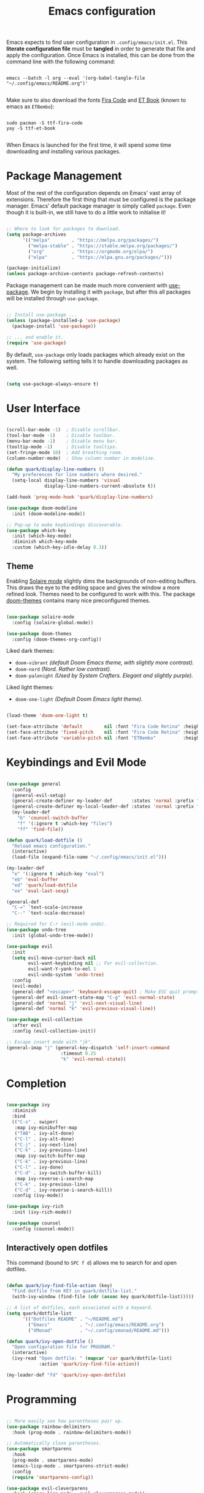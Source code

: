 #+TITLE: Emacs configuration
#+PROPERTY: header-args:emacs-lisp :tangle ./init.el :mkdirp yes

Emacs expects to find user configuration in =.config/emacs/init.el=.  This *literate configuration file* must be *tangled* in order to generate that file and apply the configuration. Once Emacs is installed, this can be done from the command line with the following command:

#+begin_src shell

  emacs --batch -l org --eval '(org-babel-tangle-file "~/.config/emacs/README.org")'

#+end_src

Make sure to also download the fonts [[https://github.com/tonsky/FiraCode][Fira Code]] and [[https://edwardtufte.github.io/et-book/][ET Book]] (known to emacs as =ETBembo=):

#+begin_src shell

  sudo pacman -S ttf-fira-code
  yay -S ttf-et-book

#+end_src

When Emacs is launched for the first time, it will spend some time downloading and installing various packages.

* Package Management

Most of the rest of the configuration depends on Emacs' vast array of extensions. Therefore the first thing that must be configured is the package manager. Emacs' default package manager is simply called =package=. Even though it is built-in, we still have to do a little work to initialise it!

#+begin_src emacs-lisp

  ;; Where to look for packages to download.
  (setq package-archives
        '(("melpa"        . "https://melpa.org/packages/")
          ("melpa-stable" . "https://stable.melpa.org/packages/")
          ("org"          . "https://orgmode.org/elpa/")
          ("elpa"         . "https://elpa.gnu.org/packages/")))

  (package-initialize)
  (unless package-archive-contents package-refresh-contents)

#+end_src

Package management can be made much more convenient with [[https://github.com/jwiegley/use-package][use-package]]. We begin by installing it with =package=, but after this all packages will be installed through =use-package=.

#+begin_src emacs-lisp

  ;; Install use-package ...
  (unless (package-installed-p 'use-package)
    (package-install 'use-package))

  ;; ... and enable it.
  (require 'use-package)

#+end_src

By default, =use-package= only loads packages which already exist on the system. The following setting tells it to handle downloading packages as well.

#+begin_src emacs-lisp

  (setq use-package-always-ensure t)

#+end_src

* User Interface

#+begin_src emacs-lisp

  (scroll-bar-mode -1)  ; Disable scrollbar.
  (tool-bar-mode -1)    ; Disable toolbar.
  (menu-bar-mode -1)    ; Disable menu bar.
  (tooltip-mode -1)     ; Disable tooltips.
  (set-fringe-mode 10)  ; Add breathing room.
  (column-number-mode)  ; Show column number in modeline.

  (defun quark/display-line-numbers ()
    "My preferences for line numbers where desired."
    (setq-local display-line-numbers 'visual
                display-line-numbers-current-absolute t))

  (add-hook 'prog-mode-hook 'quark/display-line-numbers)

  (use-package doom-modeline
    :init (doom-modeline-mode))

  ;; Pop-up to make keybindings discoverable.
  (use-package which-key
    :init (which-key-mode)
    :diminish which-key-mode
    :custom (which-key-idle-delay 0.3))

#+end_src

** Theme

Enabling [[https://github.com/hlissner/emacs-solaire-mode][Solaire mode]] slightly dims the backgrounds of non-editing buffers. This draws the eye to the editing space and gives the window a more refined look. Themes need to be configured to work with this. The package [[https://github.com/hlissner/emacs-doom-themes][doom-themes]] contains many nice preconfigured themes.

#+begin_src emacs-lisp

  (use-package solaire-mode
    :config (solaire-global-mode))

  (use-package doom-themes
    :config (doom-themes-org-config))

#+end_src

Liked dark themes:
- =doom-vibrant= /(default Doom Emacs theme, with slightly more contrast)./
- =doom-nord= /(Nord. Rather low contrast)./
- =doom-palenight= /(Used by System Crafters. Elegant and slightly purple)./

Liked light themes:
- =doom-one-light= /(Default Doom Emacs light theme)./

#+begin_src emacs-lisp

  (load-theme 'doom-one-light t)

  (set-face-attribute 'default        nil :font "Fira Code Retina" :height 101)
  (set-face-attribute 'fixed-pitch    nil :font "Fira Code Retina" :height 101)
  (set-face-attribute 'variable-pitch nil :font "ETBembo"          :height 120)

#+end_src

* Keybindings and Evil Mode

#+begin_src emacs-lisp

  (use-package general
    :config
    (general-evil-setup)
    (general-create-definer my-leader-def       :states 'normal :prefix "SPC")
    (general-create-definer my-local-leader-def :states 'normal :prefix "SPC m")
    (my-leader-def
      "b" 'counsel-switch-buffer
      "f" '(:ignore t :which-key "files")
      "ff" 'find-file))

  (defun quark/load-dotfile ()
    "Reload emacs configuration."
    (interactive)
    (load-file (expand-file-name "~/.config/emacs/init.el")))

  (my-leader-def
    "e" '(:ignore t :which-key "eval")
    "eb" 'eval-buffer
    "ed" 'quark/load-dotfile
    "ee" 'eval-last-sexp)

  (general-def
    "C-=" `text-scale-increase
    "C--" `text-scale-decrease)

  ;; Required for C-r (evil-mode undo).
  (use-package undo-tree
    :init (global-undo-tree-mode))

  (use-package evil
    :init
    (setq evil-move-cursor-back nil
          evil-want-keybinding nil ;; For evil-collection.
          evil-want-Y-yank-to-eol 1
          evil-undo-system 'undo-tree)
    :config
    (evil-mode)
    (general-def "<escape>" 'keyboard-escape-quit) ; Make ESC quit prompts.
    (general-def evil-insert-state-map "C-g" 'evil-normal-state)
    (general-def 'normal "j" 'evil-next-visual-line)
    (general-def 'normal "k" 'evil-previous-visual-line))

  (use-package evil-collection
    :after evil
    :config (evil-collection-init))

  ;; Escape insert mode with "jk".
  (general-imap "j" (general-key-dispatch 'self-insert-command
                      :timeout 0.25
                      "k" 'evil-normal-state))

#+end_src

* Completion

#+begin_src emacs-lisp

  (use-package ivy
    :diminish
    :bind
    (("C-s" . swiper)
     :map ivy-minibuffer-map
     ("TAB" . ivy-alt-done)
     ("C-l" . ivy-alt-done)
     ("C-j" . ivy-next-line)
     ("C-k" . ivy-previous-line)
     :map ivy-switch-buffer-map
     ("C-k" . ivy-previous-line)
     ("C-l" . ivy-done)
     ("C-d" . ivy-switch-buffer-kill)
     :map ivy-reverse-i-search-map
     ("C-k" . ivy-previous-line)
     ("C-d" . ivy-reverse-i-search-kill))
    :config (ivy-mode))

  (use-package ivy-rich
    :init (ivy-rich-mode))

  (use-package counsel
    :config (counsel-mode))

#+end_src

** Interactively open dotfiles

This command (bound to =SPC f d=) allows me to search for and open dotfiles.

#+begin_src emacs-lisp

  (defun quark/ivy-find-file-action (key)
    "Find dotfile from KEY in quark/dotfile-list."
    (with-ivy-window (find-file (cdr (assoc key quark/dotfile-list)))))

  ;; A list of dotfiles, each associated with a keyword.
  (setq quark/dotfile-list
        '(("Dotfiles README" . "~/README.md")
          ("Emacs"           . "~/.config/emacs/README.org")
          ("XMonad"          . "~/.config/xmonad/README.md")))

  (defun quark/ivy-open-dotfile ()
    "Open configuration file for PROGRAM."
    (interactive)
    (ivy-read "Open dotfile: " (mapcar 'car quark/dotfile-list)
              :action 'quark/ivy-find-file-action))

  (my-leader-def "fd" 'quark/ivy-open-dotfile)

#+end_src

* Programming

#+begin_src emacs-lisp

  ;; More easily see how parentheses pair up.
  (use-package rainbow-delimiters
    :hook (prog-mode . rainbow-delimiters-mode))

  ;; Automatically close parentheses.
  (use-package smartparens
    :hook
    (prog-mode . smartparens-mode)
    (emacs-lisp-mode . smartparens-strict-mode)
    :config
    (require 'smartparens-config))

  (use-package evil-cleverparens
    :hook (emacs-lisp-mode . evil-cleverparens-mode))

#+end_src

* Magit

#+begin_src emacs-lisp

  (use-package magit)

#+end_src

I backup all my [[https://github.com/quarkQuark/dotfiles][dotfiles]] using a git bare repository. It is difficult for Emacs to tell automatically whether I want to use magit on my dotfiles repository or some other repository, as they can overlap. Following [[https://emacs.stackexchange.com/questions/30602/use-nonstandard-git-directory-with-magit][this Stackexchange answer]], I set up alternative commands to launch Magit explicitly with the correct settings.

#+begin_src emacs-lisp

  ;; Add args when used for dotfiles or remove args otherwise.
  (setq dotfiles-git-dir (concat "--git-dir=" (expand-file-name "~/.dotfiles-git")))
  (setq dotfiles-work-tree (concat "--work-tree=" (expand-file-name "~")))

  (defun quark/dotfiles-magit-status ()
    "Open magit to manage my dotfiles git bare repository."
    (interactive)
    (add-to-list 'magit-git-global-arguments dotfiles-git-dir)
    (add-to-list 'magit-git-global-arguments dotfiles-work-tree)
    (call-interactively 'magit-status))

  (defun quark/magit-status ()
    "Replacement for `magit-status' for compatibility with quark/dotfiles-magit-status."
    (interactive)
    (setq magit-git-global-arguments (remove dotfiles-git-dir magit-git-global-arguments))
    (setq magit-git-global-arguments (remove dotfiles-work-tree magit-git-global-arguments))
    (call-interactively 'magit-status))

  (general-def "C-x g" 'quark/magit-status)
  (general-def magit-file-mode-map "C-x g" 'quark/magit-status)

  (my-leader-def
    "g" '(:ignore t :which-key "git")
    "gd" '(quark/dotfiles-magit-status :which-key "dotfiles-magit-status")
    "gg" '(quark/magit-status          :which-key "magit-status"))

#+end_src

* Org Mode

https://zzamboni.org/post/beautifying-org-mode-in-emacs/

#+begin_src emacs-lisp

  (defun quark/org-mode-setup ()
    "Function to run on `org-mode' startup."
    (variable-pitch-mode)
    (visual-line-mode)
    (quark/org-font-setup)
    (setq evil-auto-indent nil))

  (use-package org
    :hook (org-mode . quark/org-mode-setup)
    :custom
    (org-ellipsis " ▾")
    (org-hide-emphasis-markers t)
    (org-startup-indented t))

  (use-package org-superstar
    :after org
    :hook (org-mode . org-superstar-mode)
    :custom
    (org-superstar-headline-bullets-list '("◉" "○" "●" "►" "◇")))

  ;; Unhide emphasis markers under cursor.
  (use-package org-appear
    :hook (org-mode . org-appear-mode))

  ;; Automatically toggle latex preview under cursor
  (use-package org-fragtog
    :hook (org-mode . org-fragtog-mode))

  (defun quark/org-font-setup ()
    "Set up my font preferences for `org-mode'."

    ;; Prettify list bullets.
    ;; Seems to work only sometimes?
    (font-lock-add-keywords
     'org-mode
     '(("^ *\\([-]\\) "
        (0 (prog1 () (compose-region (match-beginning 1) (match-end 1) "•"))))))

    ;; Set heading font sizes.
    (set-face-attribute 'org-document-title nil :font "ETBembo" :weight 'bold :height 2.0)
    (dolist (face '((org-level-1 . 1.75)
                    (org-level-2 . 1.5)
                    (org-level-3 . 1.25)
                    (org-level-4 . 1.1)
                    (org-level-5 . 1.0)
                    (org-level-6 . 1.0)
                    (org-level-7 . 1.0)
                    (org-level-8 . 1.0)))
      (set-face-attribute (car face) nil :font "ETBembo" :weight 'medium :height (cdr face)))

    ;; Display certain regions in a fixed-pitch font.
    (set-face-attribute 'org-block nil           :foreground nil :inherit 'fixed-pitch)
    (set-face-attribute 'org-checkbox nil        :inherit 'fixed-pitch)
    (set-face-attribute 'org-code nil            :inherit '(shadow fixed-pitch))
    (set-face-attribute 'org-indent nil          :inherit '(org-hide fixed-pitch))
    (set-face-attribute 'org-formula nil         :inherit 'fixed-pitch)
    (set-face-attribute 'org-meta-line nil       :inherit '(font-lock-comment-face fixed-pitch))
    (set-face-attribute 'org-special-keyword nil :inherit '(font-lock-comment-face fixed-pitch))
    (set-face-attribute 'org-table nil           :inherit '(shadow fixed-pitch))
    (set-face-attribute 'org-verbatim nil        :inherit '(shadow fixed-pitch)))

  (defun quark/org-mode-visual-fill ()
    "Configure `visual-fill-column-mode' for `org-mode'."
    (setq visual-fill-column-width 100
          visual-fill-column-center-text t)
    (visual-fill-column-mode))

  (use-package visual-fill-column
    :hook (org-mode . quark/org-mode-visual-fill))

#+end_src

** Babel

#+begin_src emacs-lisp

  ;; List of languages org-babel can evaluate.
  (org-babel-do-load-languages
    'org-babel-load-languages
    '((emacs-lisp . t)
      (python . t)))

  (setq org-confirm-babel-evaluate nil)

  ;; Enable structure templates.
  (require 'org-tempo)

  (dolist (template
           '(("el" . "src emacs-lisp")
             ("sh" . "src shell")
             ("py" . "python")
             ("hs" . "haskell")))
    (add-to-list 'org-structure-template-alist template))

  ;; Recognise unix-style conf files.
  (push '("conf-unix" . conf-unix) org-src-lang-modes)

#+end_src

* Projectile

#+begin_src emacs-lisp

  (use-package projectile
    :pin melpa-stable
    :diminish projectile-mode
    :init (projectile-mode)
    :bind-keymap ("C-c p" . projectile-command-map))

  (use-package counsel-projectile
    :after projectile
    :init (counsel-projectile-mode))

  (my-leader-def
    "SPC" 'projectile-find-file
    "p" '(:ignore t :which-key "projects")
    "pp" 'projectile-switch-project)

#+end_src

* Miscellaneous

#+begin_src emacs-lisp

  (use-package helpful
    :custom
    (counsel-describe-function-function #'helpful-callable)
    (counsel-describe-variable-function #'helpful-variable)
    :bind
    ([remap describe-comand] . helpful-command)
    ([remap describe-key] . helpful-key))

#+end_src
